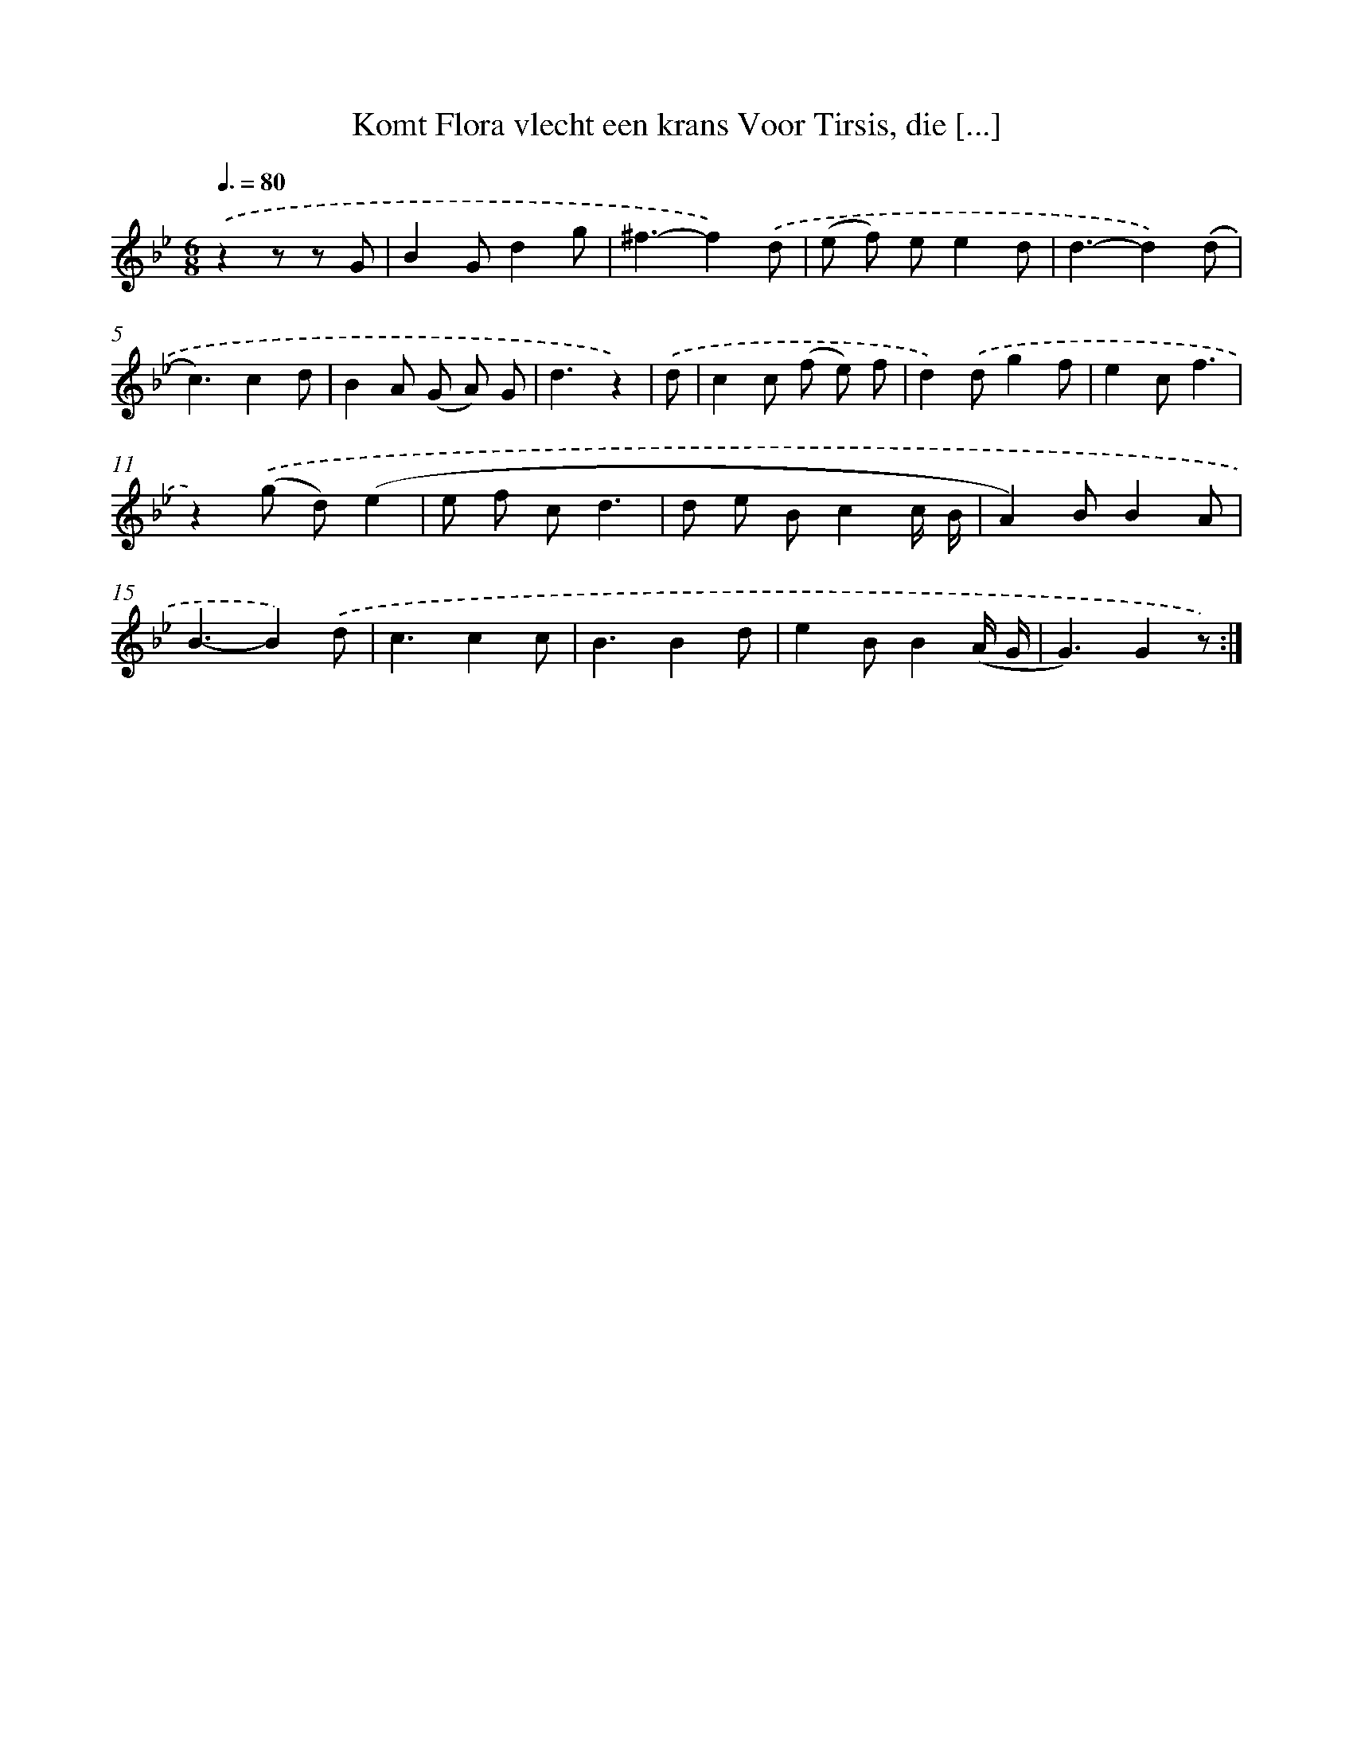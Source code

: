 X: 17306
T: Komt Flora vlecht een krans Voor Tirsis, die [...]
%%abc-version 2.0
%%abcx-abcm2ps-target-version 5.9.1 (29 Sep 2008)
%%abc-creator hum2abc beta
%%abcx-conversion-date 2018/11/01 14:38:11
%%humdrum-veritas 2506989382
%%humdrum-veritas-data 2411678374
%%continueall 1
%%barnumbers 0
L: 1/8
M: 6/8
Q: 3/8=80
K: Bb clef=treble
.('z2z z G [I:setbarnb 1]|
B2Gd2g |
^f3-f2).('d |
(e f) ee2d |
d3-d2).('(d |
c3)c2d |
B2A (G A) G |
d3z2) |
.('d [I:setbarnb 8]|
c2c (f e) f |
d2).('dg2f |
e2cf3 |
z2).('(g d)(e2 |
e f cd3 |
d e Bc2c/ B/ |
A2)BB2A |
B3-B2).('d |
c3c2c |
B3B2d |
e2BB2(A/ G/ |
G3)G2z) :|]
